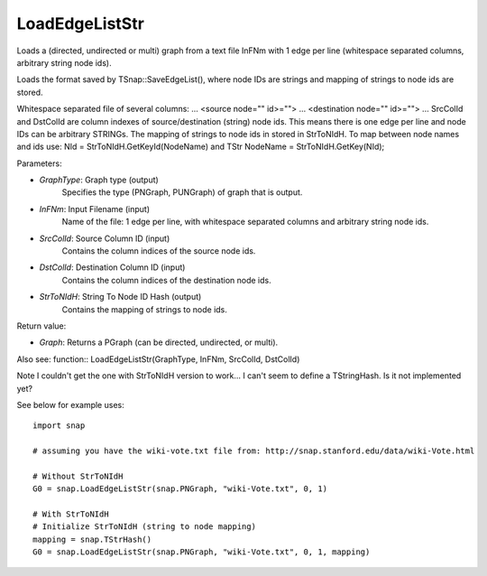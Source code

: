LoadEdgeListStr
'''''''''''

.. function:: LoadEdgeListStr(GraphType, InFNm, SrcColId, DstColId, StrToNIdH)

Loads a (directed, undirected or multi) graph from a text file InFNm with 1 edge per line (whitespace separated columns, arbitrary string node ids).

Loads the format saved by TSnap::SaveEdgeList(), where node IDs are strings and mapping of strings to node ids are stored.

Whitespace separated file of several columns: ... <source node="" id>=""> ... <destination node="" id>=""> ... SrcColId and DstColId are column indexes of source/destination (string) node ids. This means there is one edge per line and node IDs can be arbitrary STRINGs. The mapping of strings to node ids in stored in StrToNIdH. To map between node names and ids use: NId = StrToNIdH.GetKeyId(NodeName) and TStr NodeName = StrToNIdH.GetKey(NId);

Parameters:

- *GraphType*: Graph type (output)
    Specifies the type (PNGraph, PUNGraph) of graph that is output.

- *InFNm*: Input Filename (input)
    Name of the file: 1 edge per line, with whitespace separated columns and arbitrary string node ids.

- *SrcColId*: Source Column ID (input)
    Contains the column indices of the source node ids.

- *DstColId*: Destination Column ID (input)
    Contains the column indices of the destination node ids.

- *StrToNIdH*: String To Node ID Hash (output)
    Contains the mapping of strings to node ids.


Return value:

- *Graph*: Returns a PGraph (can be directed, undirected, or multi).

Also see: function:: LoadEdgeListStr(GraphType, InFNm, SrcColId, DstColId)

Note I couldn't get the one with StrToNIdH version to work... I can't seem to define a TStringHash. Is it not implemented yet?

See below for example uses::

    import snap

    # assuming you have the wiki-vote.txt file from: http://snap.stanford.edu/data/wiki-Vote.html

    # Without StrToNIdH
    G0 = snap.LoadEdgeListStr(snap.PNGraph, "wiki-Vote.txt", 0, 1)
    
    # With StrToNIdH
    # Initialize StrToNIdH (string to node mapping)
    mapping = snap.TStrHash()
    G0 = snap.LoadEdgeListStr(snap.PNGraph, "wiki-Vote.txt", 0, 1, mapping)